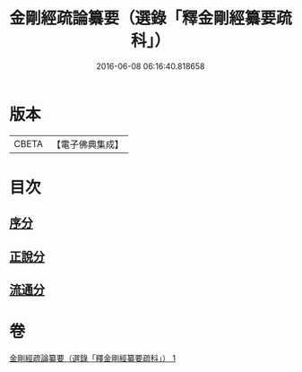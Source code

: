 #+TITLE: 金剛經疏論纂要（選錄「釋金剛經纂要疏科」） 
#+DATE: 2016-06-08 06:16:40.818658

* 版本
 |     CBETA|【電子佛典集成】|

* 目次
** [[file:KR6c0040_001.txt::001-0751a2][序分]]
** [[file:KR6c0040_001.txt::001-0754b19][正說分]]
** [[file:KR6c0040_001.txt::001-0763b29][流通分]]

* 卷
[[file:KR6c0040_001.txt][金剛經疏論纂要（選錄「釋金剛經纂要疏科」） 1]]

